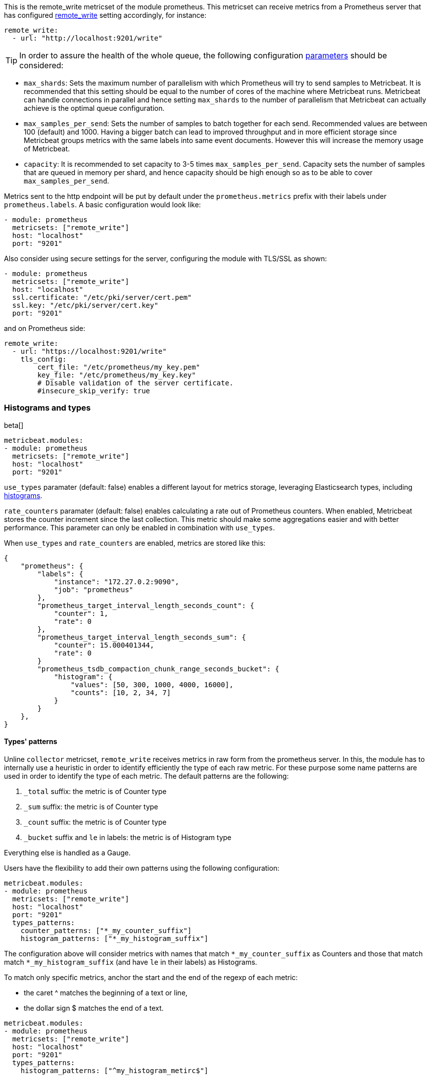 This is the remote_write metricset of the module prometheus. This metricset can receive metrics from a Prometheus server that
has configured https://prometheus.io/docs/prometheus/latest/configuration/configuration/#remote_write[remote_write] setting accordingly, for instance:

["source","yaml",subs="attributes"]
------------------------------------------------------------------------------
remote_write:
  - url: "http://localhost:9201/write"
------------------------------------------------------------------------------


TIP: In order to assure the health of the whole queue, the following configuration
 https://prometheus.io/docs/practices/remote_write/#parameters[parameters] should be considered:

- `max_shards`: Sets the maximum number of parallelism with which Prometheus will try to send samples to Metricbeat.
It is recommended that this setting should be equal to the number of cores of the machine where Metricbeat runs.
Metricbeat can handle connections in parallel and hence setting `max_shards` to the number of parallelism that
Metricbeat can actually achieve is the optimal queue configuration.
- `max_samples_per_send`: Sets the number of samples to batch together for each send. Recommended values are
between 100 (default) and 1000. Having a bigger batch can lead to improved throughput and in more efficient
storage since Metricbeat groups metrics with the same labels into same event documents.
However this will increase the memory usage of Metricbeat.
- `capacity`: It is recommended to set capacity to 3-5 times `max_samples_per_send`.
Capacity sets the number of samples that are queued in memory per shard, and hence capacity should be high enough so as to
be able to cover `max_samples_per_send`.


Metrics sent to the http endpoint will be put by default under the `prometheus.metrics` prefix with their labels under `prometheus.labels`.
A basic configuration would look like:

["source","yaml",subs="attributes"]
------------------------------------------------------------------------------
- module: prometheus
  metricsets: ["remote_write"]
  host: "localhost"
  port: "9201"
------------------------------------------------------------------------------



Also consider using secure settings for the server, configuring the module with TLS/SSL as shown:

["source","yaml",subs="attributes"]
------------------------------------------------------------------------------
- module: prometheus
  metricsets: ["remote_write"]
  host: "localhost"
  ssl.certificate: "/etc/pki/server/cert.pem"
  ssl.key: "/etc/pki/server/cert.key"
  port: "9201"
------------------------------------------------------------------------------

and on Prometheus side:

["source","yaml",subs="attributes"]
------------------------------------------------------------------------------
remote_write:
  - url: "https://localhost:9201/write"
    tls_config:
        cert_file: "/etc/prometheus/my_key.pem"
        key_file: "/etc/prometheus/my_key.key"
        # Disable validation of the server certificate.
        #insecure_skip_verify: true
------------------------------------------------------------------------------


[float]
[role="xpack"]
=== Histograms and types

beta[]

[source,yaml]
-------------------------------------------------------------------------------------
metricbeat.modules:
- module: prometheus
  metricsets: ["remote_write"]
  host: "localhost"
  port: "9201"
-------------------------------------------------------------------------------------

`use_types` paramater (default: false) enables a different layout for metrics storage, leveraging Elasticsearch
types, including https://www.elastic.co/guide/en/elasticsearch/reference/current/histogram.html[histograms].

`rate_counters` paramater (default: false) enables calculating a rate out of Prometheus counters. When enabled, Metricbeat stores
the counter increment since the last collection. This metric should make some aggregations easier and with better
performance. This parameter can only be enabled in combination with `use_types`.

When `use_types` and `rate_counters` are enabled, metrics are stored like this:

[source,json]
----
{
    "prometheus": {
        "labels": {
            "instance": "172.27.0.2:9090",
            "job": "prometheus"
        },
        "prometheus_target_interval_length_seconds_count": {
            "counter": 1,
            "rate": 0
        },
        "prometheus_target_interval_length_seconds_sum": {
            "counter": 15.000401344,
            "rate": 0
        }
        "prometheus_tsdb_compaction_chunk_range_seconds_bucket": {
            "histogram": {
                "values": [50, 300, 1000, 4000, 16000],
                "counts": [10, 2, 34, 7]
            }
        }
    },
}
----


[float]
==== Types' patterns

Unline `collector` metricset, `remote_write` receives metrics in raw form from the prometheus server.
In this, the module has to internally use a heuristic in order to identify efficiently the type of each raw metric.
For these purpose some name patterns are used in order to identify the type of each metric.
The default patterns are the following:

. `_total` suffix: the metric is of Counter type
. `_sum` suffix: the metric is of Counter type
. `_count` suffix: the metric is of Counter type
. `_bucket` suffix and `le` in labels: the metric is of Histogram type

Everything else is handled as a Gauge.

Users have the flexibility to add their own patterns using the following configuration:

[source,yaml]
-------------------------------------------------------------------------------------
metricbeat.modules:
- module: prometheus
  metricsets: ["remote_write"]
  host: "localhost"
  port: "9201"
  types_patterns:
    counter_patterns: ["*_my_counter_suffix"]
    histogram_patterns: ["*_my_histogram_suffix"]
-------------------------------------------------------------------------------------

The configuration above will consider metrics with names that match `*_my_counter_suffix` as Counters
and those that match match `*_my_histogram_suffix` (and have `le` in their labels) as Histograms.


To match only specific metrics, anchor the start and the end of the regexp of each metric:

- the caret ^ matches the beginning of a text or line,
- the dollar sign $ matches the end of a text.

[source,yaml]
-------------------------------------------------------------------------------------
metricbeat.modules:
- module: prometheus
  metricsets: ["remote_write"]
  host: "localhost"
  port: "9201"
  types_patterns:
    histogram_patterns: ["^my_histogram_metirc$"]
-------------------------------------------------------------------------------------

